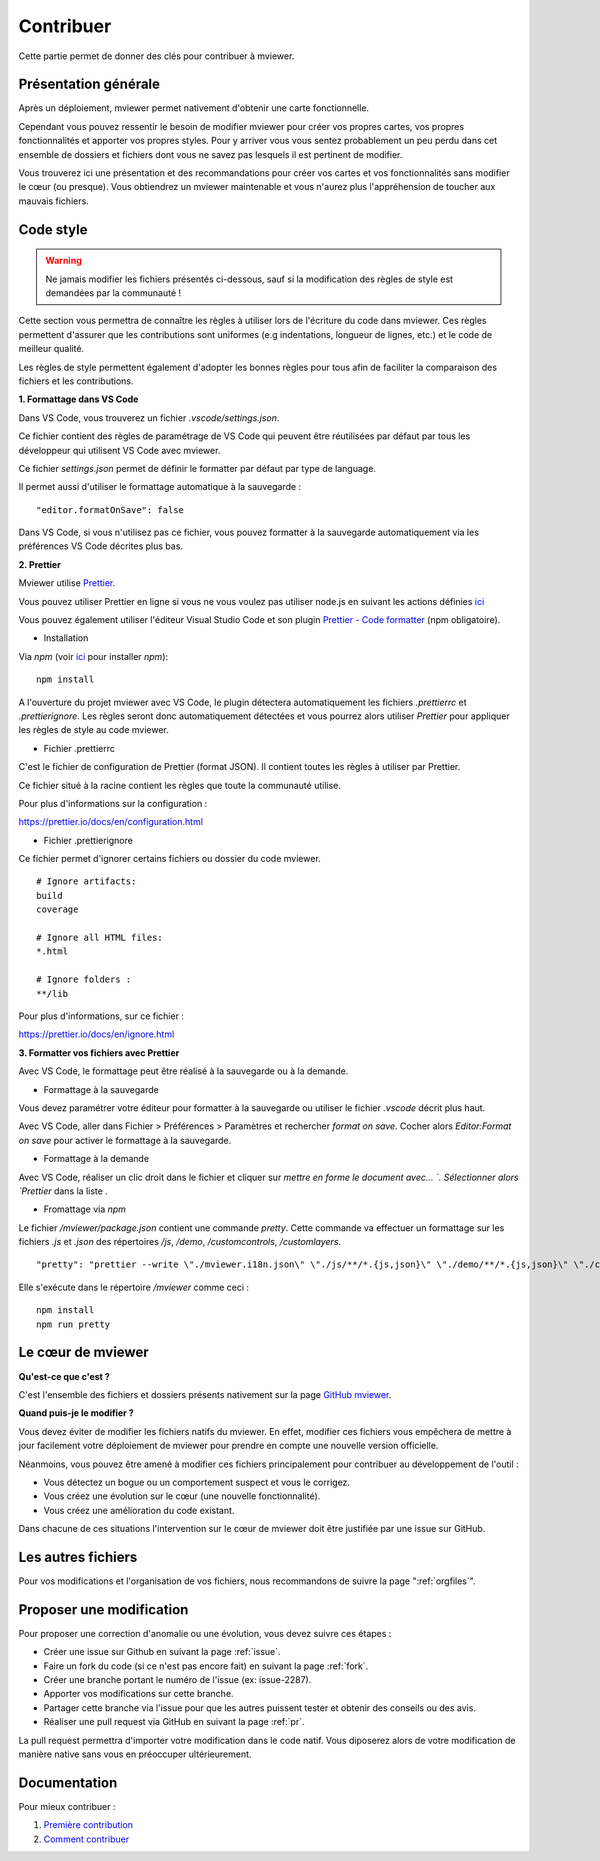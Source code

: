.. Authors :
.. mviewer team

.. _contrib:

Contribuer
=========================

Cette partie permet de donner des clés pour contribuer à mviewer.


Présentation générale
---------------------

Après un déploiement, mviewer permet nativement d'obtenir une carte fonctionnelle.

Cependant vous pouvez ressentir le besoin de modifier mviewer pour créer vos propres cartes, vos propres fonctionnalités et apporter vos propres styles. Pour y arriver vous vous sentez probablement un peu perdu dans cet ensemble de dossiers et fichiers dont vous ne savez pas lesquels il est pertinent de modifier.

Vous trouverez ici une présentation et des recommandations pour créer vos cartes et vos fonctionnalités sans modifier le cœur (ou presque).
Vous obtiendrez un mviewer maintenable et vous n'aurez plus l'appréhension de toucher aux mauvais fichiers.

Code style
---------------------

.. warning::
    Ne jamais modifier les fichiers présentés ci-dessous, sauf si la modification des règles de style est demandées par la communauté !

Cette section vous permettra de connaître les règles à utiliser lors de l'écriture du code dans mviewer.
Ces règles permettent d'assurer que les contributions sont uniformes (e.g indentations, longueur de lignes, etc.) et le code de meilleur qualité.

Les règles de style permettent également d'adopter les bonnes règles pour tous afin de faciliter la comparaison des fichiers et les contributions.

**1. Formattage dans VS Code**

Dans VS Code, vous trouverez un fichier `.vscode/settings.json`.

Ce fichier contient des règles de paramétrage de VS Code qui peuvent être réutilisées par défaut par tous les développeur qui utilisent VS Code avec mviewer.

Ce fichier `settings.json` permet de définir le formatter par défaut par type de language.

Il permet aussi d'utiliser le formattage automatique à la sauvegarde : 

::

    "editor.formatOnSave": false

Dans VS Code, si vous n'utilisez pas ce fichier, vous pouvez formatter à la sauvegarde automatiquement via les préférences VS Code décrites plus bas. 

**2. Prettier**

Mviewer utilise `Prettier <https://prettier.io/>`_.


Vous pouvez utiliser Prettier en ligne si vous ne vous voulez pas utiliser node.js en suivant les actions définies `ici <https://github.com/mviewer/mviewer/issues/739>`_


Vous pouvez également utiliser l'éditeur Visual Studio Code et son plugin `Prettier - Code formatter <https://marketplace.visualstudio.com/items?itemName=esbenp.prettier-vscode>`_ (npm obligatoire).


* Installation

Via `npm` (voir `ici <https://github.com/mviewer/mviewer#d%C3%A9ploiement-avec-nodejs>`_ pour installer `npm`):

::

    npm install

A l'ouverture du projet mviewer avec VS Code, le plugin détectera automatiquement les fichiers `.prettierrc` et `.prettierignore`.
Les règles seront donc automatiquement détectées et vous pourrez alors utiliser `Prettier` pour appliquer les règles de style au code mviewer.

* Fichier .prettierrc

C'est le fichier de configuration de Prettier (format JSON).
Il contient toutes les règles à utiliser par Prettier.

Ce fichier situé à la racine contient les règles que toute la communauté utilise.

Pour plus d'informations sur la configuration :

https://prettier.io/docs/en/configuration.html

* Fichier .prettierignore

Ce fichier permet d'ignorer certains fichiers ou dossier du code mviewer.

::

    # Ignore artifacts:
    build
    coverage

    # Ignore all HTML files:
    *.html

    # Ignore folders :
    **/lib

Pour plus d'informations, sur ce fichier :

https://prettier.io/docs/en/ignore.html

**3. Formatter vos fichiers avec Prettier**

Avec VS Code, le formattage peut être réalisé à la sauvegarde ou à la demande.

- Formattage à la sauvegarde

Vous devez paramétrer votre éditeur pour formatter à la sauvegarde ou utiliser le fichier `.vscode` décrit plus haut.

Avec VS Code, aller dans Fichier > Préférences > Paramètres et rechercher `format on save`.
Cocher alors `Editor:Format on save` pour activer le formattage à la sauvegarde.

- Formattage à la demande

Avec VS Code, réaliser un clic droit dans le fichier et cliquer sur `mettre en forme le document avec... `.
Sélectionner alors `Prettier` dans la liste .

- Fromattage via `npm`

Le fichier `/mviewer/package.json` contient une commande `pretty`.
Cette commande va effectuer un formattage sur les fichiers `.js` et `.json` des répertoires `/js`, `/demo`, `/customcontrols`, `/customlayers`.

::

    "pretty": "prettier --write \"./mviewer.i18n.json\" \"./js/**/*.{js,json}\" \"./demo/**/*.{js,json}\" \"./customcontrols/*.{js,json}\" \"./customlayers/*.{js,json}\""

Elle s'exécute dans le répertoire `/mviewer` comme ceci :

:: 

    npm install
    npm run pretty

Le cœur de mviewer
------------------

**Qu'est-ce que c'est ?**

C'est l'ensemble des fichiers et dossiers présents nativement sur la page `GitHub mviewer <https://github.com/mviewer/mviewer>`_.

**Quand puis-je le modifier ?**

Vous devez éviter de modifier les fichiers natifs du mviewer. En effet, modifier ces fichiers vous empêchera de mettre à jour facilement votre déploiement de mviewer pour prendre en compte une nouvelle version officielle.

Néanmoins, vous pouvez être amené à modifier ces fichiers principalement pour contribuer au développement de l'outil :

- Vous détectez un bogue ou un comportement suspect et vous le corrigez.
- Vous créez une évolution sur le cœur (une nouvelle fonctionnalité).
- Vous créez une amélioration du code existant.

Dans chacune de ces situations l'intervention sur le cœur de mviewer doit être justifiée par une issue sur GitHub.


Les autres fichiers
-------------------

Pour vos modifications et l'organisation de vos fichiers, nous recommandons de suivre la page ":ref:`orgfiles`".


.. _ask:

Proposer une modification
-------------------------

Pour proposer une correction d'anomalie ou une évolution, vous devez suivre ces étapes :

- Créer une issue sur Github en suivant la page :ref:`issue`.
- Faire un fork du code (si ce n'est pas encore fait) en suivant la page :ref:`fork`.
- Créer une branche portant le numéro de l'issue (ex: issue-2287).
- Apporter vos modifications sur cette branche.
- Partager cette branche via l'issue pour que les autres puissent tester et obtenir des conseils ou des avis.
- Réaliser une pull request via GitHub en suivant la page :ref:`pr`.

La pull request permettra d'importer votre modification dans le code natif. Vous diposerez alors de votre modification de manière native sans vous en préoccuper ultérieurement.


Documentation
-------------

Pour mieux contribuer :

#. `Première contribution <https://github.com/firstcontributions/first-contributions/blob/master/translations/README.fr.md>`_
#. `Comment contribuer <https://opensource.guide/how-to-contribute/>`_